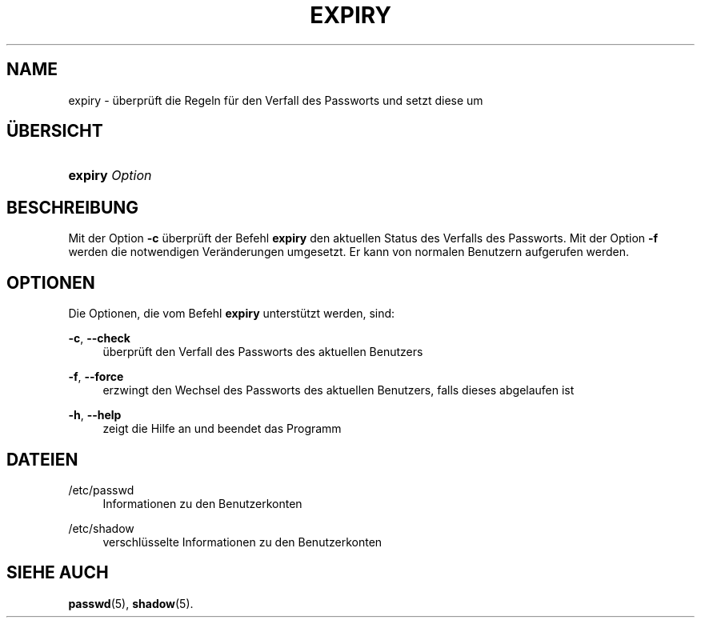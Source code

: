 '\" t
.\"     Title: expiry
.\"    Author: Julianne Frances Haugh
.\" Generator: DocBook XSL Stylesheets v1.79.1 <http://docbook.sf.net/>
.\"      Date: 18.09.2016
.\"    Manual: Dienstprogramme f\(:ur Benutzer
.\"    Source: shadow-utils 4.4
.\"  Language: German
.\"
.TH "EXPIRY" "1" "18.09.2016" "shadow\-utils 4\&.4" "Dienstprogramme f\(:ur Benutzer"
.\" -----------------------------------------------------------------
.\" * Define some portability stuff
.\" -----------------------------------------------------------------
.\" ~~~~~~~~~~~~~~~~~~~~~~~~~~~~~~~~~~~~~~~~~~~~~~~~~~~~~~~~~~~~~~~~~
.\" http://bugs.debian.org/507673
.\" http://lists.gnu.org/archive/html/groff/2009-02/msg00013.html
.\" ~~~~~~~~~~~~~~~~~~~~~~~~~~~~~~~~~~~~~~~~~~~~~~~~~~~~~~~~~~~~~~~~~
.ie \n(.g .ds Aq \(aq
.el       .ds Aq '
.\" -----------------------------------------------------------------
.\" * set default formatting
.\" -----------------------------------------------------------------
.\" disable hyphenation
.nh
.\" disable justification (adjust text to left margin only)
.ad l
.\" -----------------------------------------------------------------
.\" * MAIN CONTENT STARTS HERE *
.\" -----------------------------------------------------------------
.SH "NAME"
expiry \- \(:uberpr\(:uft die Regeln f\(:ur den Verfall des Passworts und setzt diese um
.SH "\(:UBERSICHT"
.HP \w'\fBexpiry\fR\ 'u
\fBexpiry\fR \fIOption\fR
.SH "BESCHREIBUNG"
.PP
Mit der Option
\fB\-c\fR
\(:uberpr\(:uft der Befehl
\fBexpiry\fR
den aktuellen Status des Verfalls des Passworts\&. Mit der Option
\fB\-f\fR
werden die notwendigen Ver\(:anderungen umgesetzt\&. Er kann von normalen Benutzern aufgerufen werden\&.
.SH "OPTIONEN"
.PP
Die Optionen, die vom Befehl
\fBexpiry\fR
unterst\(:utzt werden, sind:
.PP
\fB\-c\fR, \fB\-\-check\fR
.RS 4
\(:uberpr\(:uft den Verfall des Passworts des aktuellen Benutzers
.RE
.PP
\fB\-f\fR, \fB\-\-force\fR
.RS 4
erzwingt den Wechsel des Passworts des aktuellen Benutzers, falls dieses abgelaufen ist
.RE
.PP
\fB\-h\fR, \fB\-\-help\fR
.RS 4
zeigt die Hilfe an und beendet das Programm
.RE
.SH "DATEIEN"
.PP
/etc/passwd
.RS 4
Informationen zu den Benutzerkonten
.RE
.PP
/etc/shadow
.RS 4
verschl\(:usselte Informationen zu den Benutzerkonten
.RE
.SH "SIEHE AUCH"
.PP
\fBpasswd\fR(5),
\fBshadow\fR(5)\&.
